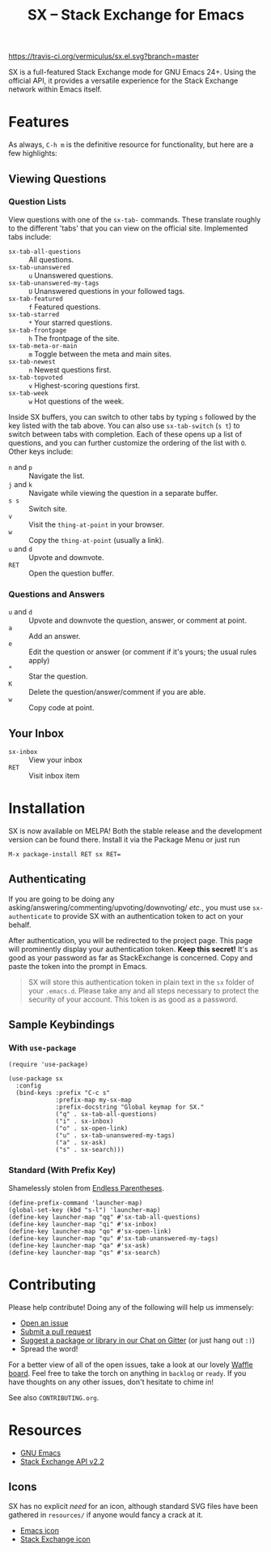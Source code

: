 #+Title: SX -- Stack Exchange for Emacs

[[https://travis-ci.org/vermiculus/sx.el][https://travis-ci.org/vermiculus/sx.el.svg?branch=master]]
[[http://melpa.org/#/sx][file:http://melpa.org/packages/sx-badge.svg]]
[[http://stable.melpa.org/#/sx][file:http://stable.melpa.org/packages/sx-badge.svg]]
[[https://gitter.im/vermiculus/sx.el?utm_source=badge&utm_medium=badge&utm_campaign=pr-badge&utm_content=badge][https://badges.gitter.im/Join Chat.svg]]
[[https://www.waffle.io/vermiculus/sx.el][https://badge.waffle.io/vermiculus/sx.el.svg]]

SX is a full-featured Stack Exchange mode for GNU Emacs 24+.  Using the official
API, it provides a versatile experience for the Stack Exchange network within
Emacs itself.

[[file:list-and-question.png]]

* Features
As always, =C-h m= is the definitive resource for functionality, but here are a
few highlights:
** Viewing Questions
*** Question Lists
View questions with one of the ~sx-tab-~ commands.  These translate roughly to
the different 'tabs' that you can view on the official site.  Implemented tabs
include:

- ~sx-tab-all-questions~      :: All questions.
- ~sx-tab-unanswered~         :: =u= Unanswered questions.
- ~sx-tab-unanswered-my-tags~ :: =U= Unanswered questions in your followed tags.
- ~sx-tab-featured~           :: =f= Featured questions.
- ~sx-tab-starred~            :: =*= Your starred questions.
- ~sx-tab-frontpage~          :: =h= The frontpage of the site.
- ~sx-tab-meta-or-main~       :: =m= Toggle between the meta and main sites.
- ~sx-tab-newest~             :: =n= Newest questions first.
- ~sx-tab-topvoted~           :: =v= Highest-scoring questions first.
- ~sx-tab-week~               :: =w= Hot questions of the week.

Inside SX buffers, you can switch to other tabs by typing =s= followed by the key
listed with the tab above.  You can also use ~sx-tab-switch~ (=s t=) to switch
between tabs with completion.  Each of these opens up a list of questions, and
you can further customize the ordering of the list with =O=.  Other keys
include:

- =n= and =p= :: Navigate the list.
- =j= and =k= :: Navigate while viewing the question in a separate buffer.
- =s s= :: Switch site.
- =v= :: Visit the ~thing-at-point~ in your browser.
- =w= :: Copy the ~thing-at-point~ (usually a link).
- =u= and =d= :: Upvote and downvote.
- =RET= :: Open the question buffer.

*** Questions and Answers
- =u= and =d= :: Upvote and downvote the question, answer, or comment at point.
- =a= :: Add an answer.
- =e= :: Edit the question or answer (or comment if it's yours; the usual rules
         apply)
- =*= :: Star the question.
- =K= :: Delete the question/answer/comment if you are able.
- =w= :: Copy code at point.

** Your Inbox
- ~sx-inbox~ :: View your inbox
- ~RET~ :: Visit inbox item

* Installation
SX is now available on MELPA!  Both the stable release and the development
version can be found there.  Install it via the Package Menu or just run
#+BEGIN_SRC text
M-x package-install RET sx RET=
#+END_SRC

** Authenticating
If you are going to be doing any
asking/answering/commenting/upvoting/downvoting/ /etc./, you must use
~sx-authenticate~ to provide SX with an authentication token to act on your
behalf.

After authentication, you will be redirected to the project page.  This page
will prominently display your authentication token. *Keep this secret!* It's as
good as your password as far as StackExchange is concerned.  Copy and paste the
token into the prompt in Emacs.

#+BEGIN_QUOTE
SX will store this authentication token in plain text in the =sx= folder of
your =.emacs.d=.  Please take any and all steps necessary to protect the
security of your account.  This token is as good as a password.
#+END_QUOTE

** Sample Keybindings
*** With =use-package=
#+BEGIN_SRC elisp
  (require 'use-package)

  (use-package sx
    :config
    (bind-keys :prefix "C-c s"
               :prefix-map my-sx-map
               :prefix-docstring "Global keymap for SX."
               ("q" . sx-tab-all-questions)
               ("i" . sx-inbox)
               ("o" . sx-open-link)
               ("u" . sx-tab-unanswered-my-tags)
               ("a" . sx-ask)
               ("s" . sx-search)))
#+END_SRC
*** Standard (With Prefix Key)
Shamelessly stolen from [[http://endlessparentheses.com/sx-el-announcement-and-more-launcher-map.html][Endless Parentheses]].
#+BEGIN_SRC elisp
(define-prefix-command 'launcher-map)
(global-set-key (kbd "s-l") 'launcher-map)
(define-key launcher-map "qq" #'sx-tab-all-questions)
(define-key launcher-map "qi" #'sx-inbox)
(define-key launcher-map "qo" #'sx-open-link)
(define-key launcher-map "qu" #'sx-tab-unanswered-my-tags)
(define-key launcher-map "qa" #'sx-ask)
(define-key launcher-map "qs" #'sx-search)
#+END_SRC

* Contributing
Please help contribute!  Doing any of the following will help us immensely:
 - [[https://github.com/vermiculus/sx.el/issues/new][Open an issue]]
 - [[https://github.com/vermiculus/sx.el/pulls][Submit a pull request]]
 - [[https://gitter.im/vermiculus/sx.el][Suggest a package or library in our Chat on Gitter]] (or just hang out =:)=)
 - Spread the word!

For a better view of all of the open issues, take a look at our lovely [[http://www.waffle.io/vermiculus/sx.el][Waffle
board]].  Feel free to take the torch on anything in =backlog= or =ready=.  If you
have thoughts on any other issues, don't hesitate to chime in!

See also =CONTRIBUTING.org=.

* Resources
- [[http://www.gnu.org/software/emacs/][GNU Emacs]]
- [[https://api.stackexchange.com/docs][Stack Exchange API v2.2]]

** Icons
SX has no explicit /need/ for an icon, although standard SVG files
have been gathered in =resources/= if anyone would fancy a crack at
it.

- [[file:resources/emacs.svg][Emacs icon]]
- [[file:resources/stackexchange.svg][Stack Exchange icon]]
* COMMENT Local Variables
# Local Variables:
# fill-column: 80
# End:
